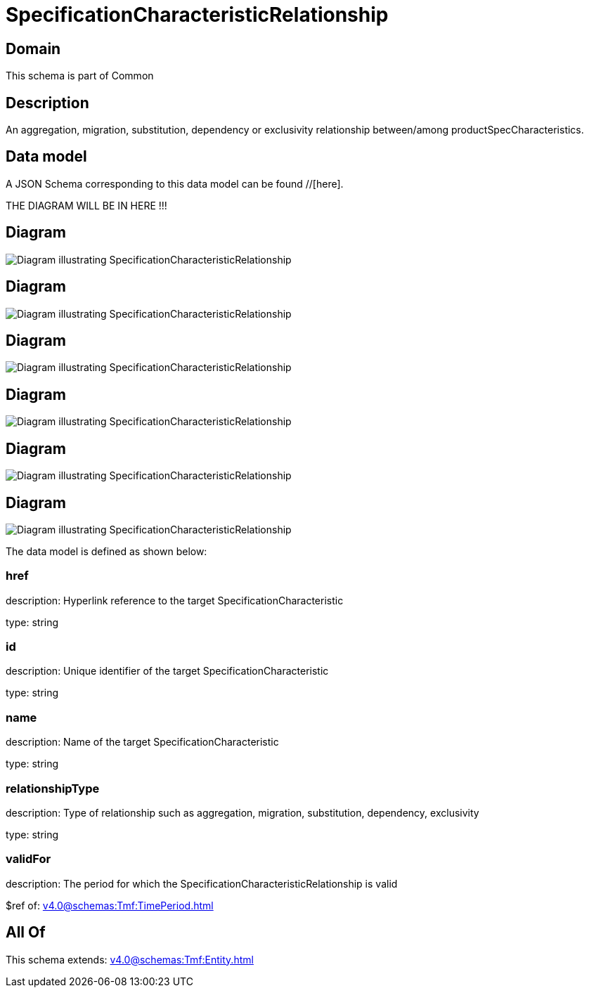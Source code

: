 = SpecificationCharacteristicRelationship

[#domain]
== Domain

This schema is part of Common

[#description]
== Description
An aggregation, migration, substitution, dependency or exclusivity relationship between/among productSpecCharacteristics.


[#data_model]
== Data model

A JSON Schema corresponding to this data model can be found //[here].

THE DIAGRAM WILL BE IN HERE !!!

[#diagram]
== Diagram
image::Resource_ResourceSpecificationCharacteristicRelationship.png[Diagram illustrating SpecificationCharacteristicRelationship]

[#diagram]
== Diagram
image::Resource_EdgeSpecificationCharacteristicRelationship.png[Diagram illustrating SpecificationCharacteristicRelationship]

[#diagram]
== Diagram
image::Resource_ProductSpecificationCharacteristicRelationship.png[Diagram illustrating SpecificationCharacteristicRelationship]

[#diagram]
== Diagram
image::Resource_FeatureSpecificationCharacteristicRelationship.png[Diagram illustrating SpecificationCharacteristicRelationship]

[#diagram]
== Diagram
image::Resource_VertexSpecificationCharacteristicRelationship.png[Diagram illustrating SpecificationCharacteristicRelationship]

[#diagram]
== Diagram
image::Resource_SpecificationCharacteristicRelationship.png[Diagram illustrating SpecificationCharacteristicRelationship]


The data model is defined as shown below:


=== href
description: Hyperlink reference to the target SpecificationCharacteristic

type: string


=== id
description: Unique identifier of the target SpecificationCharacteristic

type: string


=== name
description: Name of the target SpecificationCharacteristic

type: string


=== relationshipType
description: Type of relationship such as aggregation, migration, substitution, dependency, exclusivity

type: string


=== validFor
description: The period for which the SpecificationCharacteristicRelationship is valid

$ref of: xref:v4.0@schemas:Tmf:TimePeriod.adoc[]


[#all_of]
== All Of

This schema extends: xref:v4.0@schemas:Tmf:Entity.adoc[]
